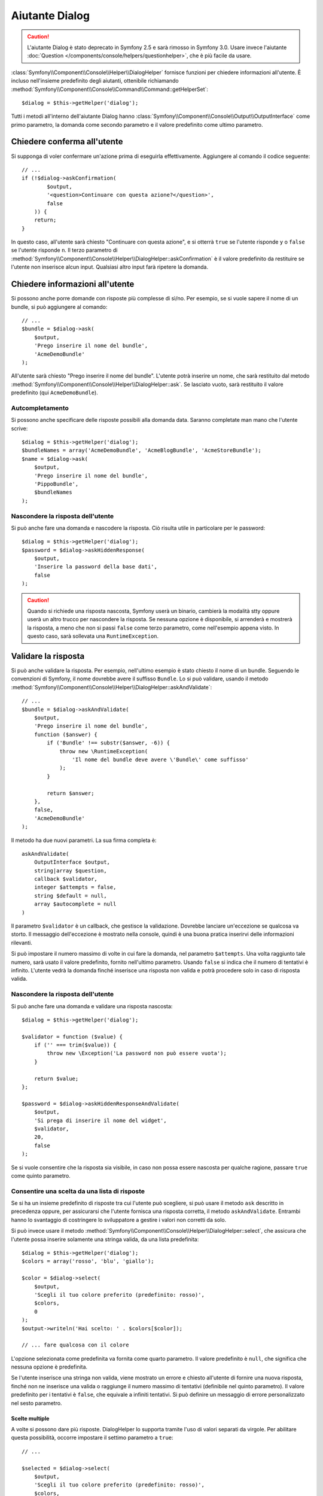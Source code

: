 .. index::
    single: Aiutanti della console; Aiutante Dialog

Aiutante Dialog 
===============

.. caution::

    L'aiutante Dialog è stato deprecato in Symfony 2.5 e sarà rimosso in
    Symfony 3.0. Usare invece l'aiutante
    :doc:`Question </components/console/helpers/questionhelper>`,
    che è più facile da usare.

:class:`Symfony\\Component\\Console\\Helper\\DialogHelper` fornisce 
funzioni per chiedere informazioni all'utente. È incluso nell'insieme
predefinito degli aiutanti, ottenibile richiamando
:method:`Symfony\\Component\\Console\\Command\\Command::getHelperSet`::

    $dialog = $this->getHelper('dialog');

Tutti i metodi all'interno dell'aiutante Dialog hanno
:class:`Symfony\\Component\\Console\\Output\\OutputInterface` come primo
parametro, la domanda come secondo parametro e il valore predefinito come ultimo
parametro.

Chiedere conferma all'utente
----------------------------

Si supponga di voler confermare un'azione prima di eseguirla effettivamente.
Aggiungere al comando il codice seguente::

    // ...
    if (!$dialog->askConfirmation(
            $output,
            '<question>Continuare con questa azione?</question>',
            false
        )) {
        return;
    }

In questo caso, all'utente sarà chiesto "Continuare con questa azione", e si otterrà
``true`` se l'utente risponde ``y`` o ``false`` se l'utente risponde
``n``. Il terzo parametro di
:method:`Symfony\\Component\\Console\\Helper\\DialogHelper::askConfirmation`
è il valore predefinito da restituire se l'utente non inserisce alcun input. Qualsiasi
altro input farà ripetere la domanda.

Chiedere informazioni all'utente
--------------------------------

Si possono anche porre domande con risposte più complesse di sì/no. Per esempio,
se si vuole sapere il nome di un bundle, si può aggiungere al comando::

    // ...
    $bundle = $dialog->ask(
        $output,
        'Prego inserire il nome del bundle',
        'AcmeDemoBundle'
    );

All'utente sarà chiesto "Prego inserire il nome del bundle". L'utente potrà inserire
un nome, che sarà restituito dal metodo
:method:`Symfony\\Component\\Console\\Helper\\DialogHelper::ask`. Se
lasciato vuoto, sarà restituito il valore predefinito (qui ``AcmeDemoBundle``).

Autcompletamento
~~~~~~~~~~~~~~~~

Si possono anche specificare delle risposte possibili alla domanda data. Saranno
completate man mano che l'utente scrive::

    $dialog = $this->getHelper('dialog');
    $bundleNames = array('AcmeDemoBundle', 'AcmeBlogBundle', 'AcmeStoreBundle');
    $name = $dialog->ask(
        $output,
        'Prego inserire il nome del bundle',
        'PippoBundle',
        $bundleNames
    );

Nascondere la risposta dell'utente
~~~~~~~~~~~~~~~~~~~~~~~~~~~~~~~~~~

Si può anche fare una domanda e nascodere la risposta. Ciò risulta utile
in particolare per le password::

    $dialog = $this->getHelper('dialog');
    $password = $dialog->askHiddenResponse(
        $output,
        'Inserire la password della base dati',
        false
    );

.. caution::

    Quando si richiede una risposta nascosta, Symfony userà un binario, cambierà
    la modalità stty oppure userà un altro trucco per nascondere la risposta. Se nessuna opzione è
    disponibile, si arrenderà e mostrerà la risposta, a meno che non si passi ``false``
    come terzo parametro, come nell'esempio appena visto. In questo caso, sarà sollevata
    una ``RuntimeException``.

Validare la risposta
--------------------

Si può anche validare la risposta. Per esempio, nell'ultimo esempio è stato
chiesto il nome di un bundle. Seguendo le convenzioni di Symfony, il nome dovrebbe
avere il suffisso ``Bundle``. Lo si può validare, usando il metodo
:method:`Symfony\\Component\\Console\\Helper\\DialogHelper::askAndValidate`::


    // ...
    $bundle = $dialog->askAndValidate(
        $output,
        'Prego inserire il nome del bundle',
        function ($answer) {
            if ('Bundle' !== substr($answer, -6)) {
                throw new \RuntimeException(
                    'Il nome del bundle deve avere \'Bundle\' come suffisso'
                );
            }

            return $answer;
        },
        false,
        'AcmeDemoBundle'
    );

Il metodo ha due nuovi parametri. La sua firma completa è::

    askAndValidate(
        OutputInterface $output,
        string|array $question,
        callback $validator,
        integer $attempts = false,
        string $default = null,
        array $autocomplete = null
    )

Il parametro ``$validator`` è un callback, che gestisce la validazione. Dovrebbe
lanciare un'eccezione se qualcosa va storto. Il messaggio dell'eccezione è mostrato
nella console, quindi è una buona pratica inserirvi delle informazioni
rilevanti.

Si può impostare il numero massimo di volte in cui fare la domanda, nel parametro ``$attempts``.
Una volta raggiunto tale numero, sarà usato il valore predefinito, fornito
nell'ultimo parametro. Usando ``false`` si indica che il numero di tentativi è infinito.
L'utente vedrà la domanda finché inserisce una risposta non valida e potrà
procedere solo in caso di risposta valida.

Nascondere la risposta dell'utente
~~~~~~~~~~~~~~~~~~~~~~~~~~~~~~~~~~

Si può anche fare una domanda e validare una risposta nascosta::

    $dialog = $this->getHelper('dialog');

    $validator = function ($value) {
        if ('' === trim($value)) {
            throw new \Exception('La password non può essere vuota');
        }

        return $value;
    };

    $password = $dialog->askHiddenResponseAndValidate(
        $output,
        'Si prega di inserire il nome del widget',
        $validator,
        20,
        false
    );

Se si vuole consentire che la risposta sia visibile, in caso non possa essere nascosta
per qualche ragione, passare ``true`` come quinto parametro.

Consentire una scelta da una lista di risposte
~~~~~~~~~~~~~~~~~~~~~~~~~~~~~~~~~~~~~~~~~~~~~~

Se si ha un insieme predefinito di risposte tra cui l'utente può scegliere, si
può usare il metodo ``ask`` descritto in precedenza oppure, per assicurarsi che l'utente
fornisca una risposta corretta, il metodo ``askAndValidate``. Entrambi hanno
lo svantaggio di costringere lo sviluppatore a gestire i valori non corretti da solo.

Si può invece usare il metodo
:method:`Symfony\\Component\\Console\\Helper\\DialogHelper::select`,
che assicura che l'utente possa inserire solamente una stringa valida,
da una lista predefinita::

    $dialog = $this->getHelper('dialog');
    $colors = array('rosso', 'blu', 'giallo');

    $color = $dialog->select(
        $output,
        'Scegli il tuo colore preferito (predefinito: rosso)',
        $colors,
        0
    );
    $output->writeln('Hai scelto: ' . $colors[$color]);

    // ... fare qualcosa con il colore

L'opzione selezionata come predefinita va fornita come quarto
parametro. Il valore predefinito è ``null``, che significa che nessuna opzione è predefinita.

Se l'utente inserisce una stringa non valida, viene mostrato un errore e chiesto all'utente
di fornire una nuova risposta, finché non ne inserisce una valida o
raggiunge il numero massimo di tentativi (definibile nel quinto
parametro). Il valore predefinito per i tentativi è ``false``, che equivale a
infiniti tentativi. Si può definire un messaggio di errore personalizzato nel sesto parametro.

.. versionadded:: 2.3
    Il supporto alla selezione multipla è stato aggiunto in Symfony 2.3.

Scelte multiple
...............

A volte si possono dare più risposte. DialogHelper lo supporta tramite
l'uso di valori separati da virgole. Per abilitare questa possibilità,
occorre impostare il settimo parametro a ``true``::

    // ...

    $selected = $dialog->select(
        $output,
        'Scegli il tuo colore preferito (predefinito: rosso)',
        $colors,
        0,
        false,
        'Il valore "%s" non è valido',
        true // abilita la selezione multipla
    );

    $selectedColors = array_map(function($c) use ($colors) {
        return $colors[$c];
    }, $selected);

    $output->writeln(
        'Hai scelto: ' . implode(', ', $selectedColors)
    );

Se ora l'utente inserisce ``1,2``, il risultato sarà:
``Hai scelto: blu, giallo``.

Testare un comando con un input atteso
--------------------------------------

Se si vuole scrivere un test per un comando che si aspetta un qualche tipo di input
da linea di omando, occorre sovrascrivere HelperSet usato dal comando::

    use Symfony\Component\Console\Helper\DialogHelper;
    use Symfony\Component\Console\Helper\HelperSet;

    // ...
    public function testExecute()
    {
        // ...
        $commandTester = new CommandTester($command);

        $dialog = $command->getHelper('dialog');
        $dialog->setInputStream($this->getInputStream("Test\n"));
        // Equivale all'inserimento di "Test" e pressione di ENTER
        // Se occorre una conferma, va bene anche "yes\n"

        $commandTester->execute(array('command' => $command->getName()));

        // $this->assertRegExp('/.../', $commandTester->getDisplay());
    }

    protected function getInputStream($input)
    {
        $stream = fopen('php://memory', 'r+', false);
        fputs($stream, $input);
        rewind($stream);

        return $stream;
    }

Impostando il flusso di input di ``DialogHelper``, si imita ciò che la
console farebbe internamente con l'input dell'utente tramite cli. In questo modo,
si può testare ogni interazione, anche complessa, passando un appropriato
flusso di input.
